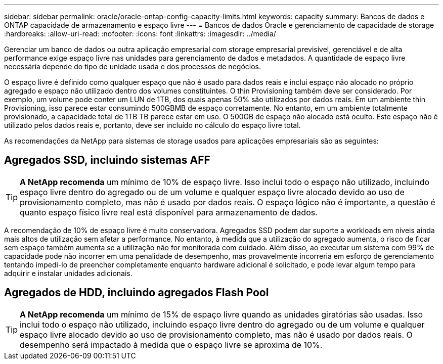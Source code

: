---
sidebar: sidebar 
permalink: oracle/oracle-ontap-config-capacity-limits.html 
keywords: capacity 
summary: Bancos de dados e ONTAP capacidade de armazenamento e espaço livre 
---
= Bancos de dados Oracle e gerenciamento de capacidade de storage
:hardbreaks:
:allow-uri-read: 
:nofooter: 
:icons: font
:linkattrs: 
:imagesdir: ../media/


[role="lead"]
Gerenciar um banco de dados ou outra aplicação empresarial com storage empresarial previsível, gerenciável e de alta performance exige espaço livre nas unidades para gerenciamento de dados e metadados. A quantidade de espaço livre necessária depende do tipo de unidade usada e dos processos de negócios.

O espaço livre é definido como qualquer espaço que não é usado para dados reais e inclui espaço não alocado no próprio agregado e espaço não utilizado dentro dos volumes constituintes. O thin Provisioning também deve ser considerado. Por exemplo, um volume pode conter um LUN de 1TB, dos quais apenas 50% são utilizados por dados reais. Em um ambiente thin Provisioning, isso parece estar consumindo 500GBMB de espaço corretamente. No entanto, em um ambiente totalmente provisionado, a capacidade total de 1TB TB parece estar em uso. O 500GB de espaço não alocado está oculto. Este espaço não é utilizado pelos dados reais e, portanto, deve ser incluído no cálculo do espaço livre total.

As recomendações da NetApp para sistemas de storage usados para aplicações empresariais são as seguintes:



== Agregados SSD, incluindo sistemas AFF


TIP: *A NetApp recomenda* um mínimo de 10% de espaço livre. Isso inclui todo o espaço não utilizado, incluindo espaço livre dentro do agregado ou de um volume e qualquer espaço livre alocado devido ao uso de provisionamento completo, mas não é usado por dados reais. O espaço lógico não é importante, a questão é quanto espaço físico livre real está disponível para armazenamento de dados.

A recomendação de 10% de espaço livre é muito conservadora. Agregados SSD podem dar suporte a workloads em níveis ainda mais altos de utilização sem afetar a performance. No entanto, à medida que a utilização do agregado aumenta, o risco de ficar sem espaço também aumenta se a utilização não for monitorada com cuidado. Além disso, ao executar um sistema com 99% de capacidade pode não incorrer em uma penalidade de desempenho, mas provavelmente incorreria em esforço de gerenciamento tentando impedi-lo de preencher completamente enquanto hardware adicional é solicitado, e pode levar algum tempo para adquirir e instalar unidades adicionais.



== Agregados de HDD, incluindo agregados Flash Pool


TIP: *A NetApp recomenda* um mínimo de 15% de espaço livre quando as unidades giratórias são usadas. Isso inclui todo o espaço não utilizado, incluindo espaço livre dentro do agregado ou de um volume e qualquer espaço livre alocado devido ao uso de provisionamento completo, mas não é usado por dados reais. O desempenho será impactado à medida que o espaço livre se aproxima de 10%.
